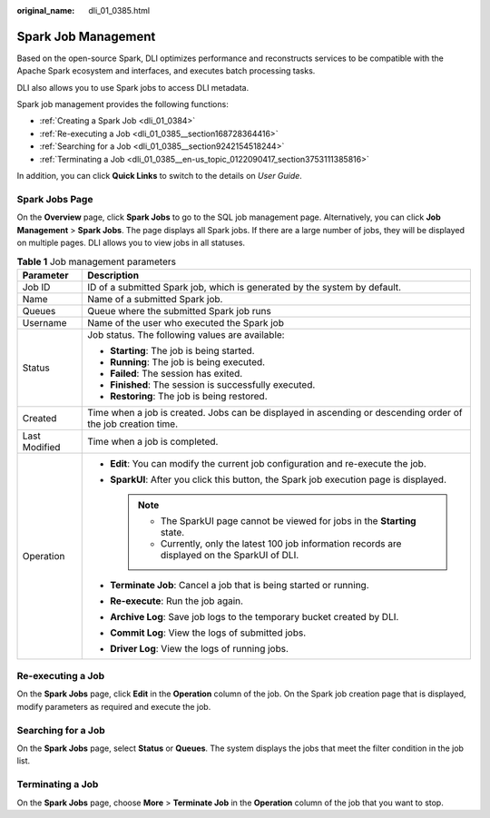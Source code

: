 :original_name: dli_01_0385.html

.. _dli_01_0385:

Spark Job Management
====================

Based on the open-source Spark, DLI optimizes performance and reconstructs services to be compatible with the Apache Spark ecosystem and interfaces, and executes batch processing tasks.

DLI also allows you to use Spark jobs to access DLI metadata.

Spark job management provides the following functions:

-  :ref:`Creating a Spark Job <dli_01_0384>`
-  :ref:`Re-executing a Job <dli_01_0385__section168728364416>`
-  :ref:`Searching for a Job <dli_01_0385__section9242154518244>`
-  :ref:`Terminating a Job <dli_01_0385__en-us_topic_0122090417_section3753111385816>`

In addition, you can click **Quick Links** to switch to the details on *User Guide*.

Spark Jobs Page
---------------

On the **Overview** page, click **Spark Jobs** to go to the SQL job management page. Alternatively, you can click **Job Management** > **Spark Jobs**. The page displays all Spark jobs. If there are a large number of jobs, they will be displayed on multiple pages. DLI allows you to view jobs in all statuses.

.. table:: **Table 1** Job management parameters

   +-----------------------------------+--------------------------------------------------------------------------------------------------------------+
   | Parameter                         | Description                                                                                                  |
   +===================================+==============================================================================================================+
   | Job ID                            | ID of a submitted Spark job, which is generated by the system by default.                                    |
   +-----------------------------------+--------------------------------------------------------------------------------------------------------------+
   | Name                              | Name of a submitted Spark job.                                                                               |
   +-----------------------------------+--------------------------------------------------------------------------------------------------------------+
   | Queues                            | Queue where the submitted Spark job runs                                                                     |
   +-----------------------------------+--------------------------------------------------------------------------------------------------------------+
   | Username                          | Name of the user who executed the Spark job                                                                  |
   +-----------------------------------+--------------------------------------------------------------------------------------------------------------+
   | Status                            | Job status. The following values are available:                                                              |
   |                                   |                                                                                                              |
   |                                   | -  **Starting**: The job is being started.                                                                   |
   |                                   | -  **Running**: The job is being executed.                                                                   |
   |                                   | -  **Failed**: The session has exited.                                                                       |
   |                                   | -  **Finished**: The session is successfully executed.                                                       |
   |                                   | -  **Restoring**: The job is being restored.                                                                 |
   +-----------------------------------+--------------------------------------------------------------------------------------------------------------+
   | Created                           | Time when a job is created. Jobs can be displayed in ascending or descending order of the job creation time. |
   +-----------------------------------+--------------------------------------------------------------------------------------------------------------+
   | Last Modified                     | Time when a job is completed.                                                                                |
   +-----------------------------------+--------------------------------------------------------------------------------------------------------------+
   | Operation                         | -  **Edit**: You can modify the current job configuration and re-execute the job.                            |
   |                                   | -  **SparkUI**: After you click this button, the Spark job execution page is displayed.                      |
   |                                   |                                                                                                              |
   |                                   |    .. note::                                                                                                 |
   |                                   |                                                                                                              |
   |                                   |       -  The SparkUI page cannot be viewed for jobs in the **Starting** state.                               |
   |                                   |       -  Currently, only the latest 100 job information records are displayed on the SparkUI of DLI.         |
   |                                   |                                                                                                              |
   |                                   | -  **Terminate Job**: Cancel a job that is being started or running.                                         |
   |                                   | -  **Re-execute**: Run the job again.                                                                        |
   |                                   | -  **Archive Log**: Save job logs to the temporary bucket created by DLI.                                    |
   |                                   | -  **Commit Log**: View the logs of submitted jobs.                                                          |
   |                                   | -  **Driver Log**: View the logs of running jobs.                                                            |
   +-----------------------------------+--------------------------------------------------------------------------------------------------------------+

.. _dli_01_0385__section168728364416:

Re-executing a Job
------------------

On the **Spark Jobs** page, click **Edit** in the **Operation** column of the job. On the Spark job creation page that is displayed, modify parameters as required and execute the job.

.. _dli_01_0385__section9242154518244:

Searching for a Job
-------------------

On the **Spark Jobs** page, select **Status** or **Queues**. The system displays the jobs that meet the filter condition in the job list.

.. _dli_01_0385__en-us_topic_0122090417_section3753111385816:

Terminating a Job
-----------------

On the **Spark Jobs** page, choose **More** > **Terminate Job** in the **Operation** column of the job that you want to stop.
